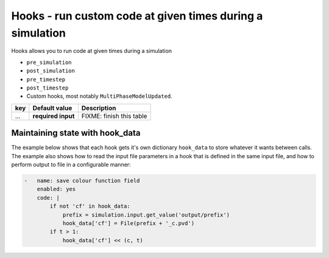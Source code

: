 .. _inp_hooks:

Hooks - run custom code at given times during a simulation
==========================================================

Hooks allows you to run code at given times during a simulation

* ``pre_simulation``
* ``post_simulation``
* ``pre_timestep``
* ``post_timestep``
* Custom hooks, most notably ``MultiPhaseModelUpdated``.

.. csv-table::
   :header: "key", "Default value", "Description"

    "...", "**required input**", "FIXME: finish this table"


Maintaining state with hook_data
--------------------------------

The example below shows that each hook gets it's own dictionary ``hook_data``
to store whatever it wants between calls. The example also shows how to read
the input file parameters in a hook that is defined in the same input file, and
how to perform output to file in a configurable manner:

.. code-block:: yaml

    -   name: save colour function field
        enabled: yes
        code: |
            if not 'cf' in hook_data:
                prefix = simulation.input.get_value('output/prefix')
                hook_data['cf'] = File(prefix + '_c.pvd')
            if t > 1:
                hook_data['cf'] << (c, t)
